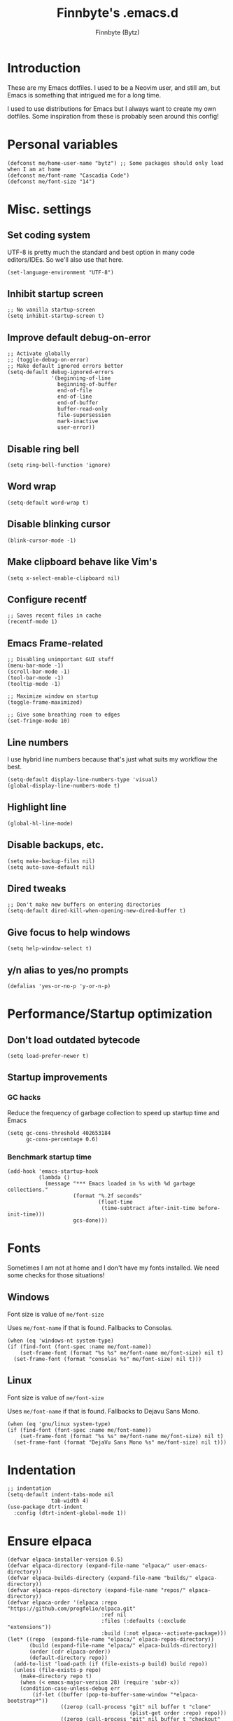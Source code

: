 #+TITLE: Finnbyte's .emacs.d
#+AUTHOR: Finnbyte (Bytz)
#+PROPERTY: header-args    :results silent

* Introduction
These are my Emacs dotfiles. I used to be a Neovim user, and still am, but Emacs is something that intrigued me for a long time.

I used to use distributions for Emacs but I always want to create my own dotfiles.
Some inspiration from these is probably seen around this config!

* Personal variables
#+begin_src elisp
(defconst me/home-user-name "bytz") ;; Some packages should only load when I am at home
(defconst me/font-name "Cascadia Code")
(defconst me/font-size "14")
#+end_src

* Misc. settings
** Set coding system
UTF-8 is pretty much the standard and best option in many code editors/IDEs.
So we'll also use that here.
#+begin_src elisp
(set-language-environment "UTF-8")
#+end_src

** Inhibit startup screen
#+begin_src elisp
;; No vanilla startup-screen
(setq inhibit-startup-screen t)
#+end_src

** Improve default debug-on-error
#+begin_src elisp
;; Activate globally
;; (toggle-debug-on-error)
;; Make default ignored errors better
(setq-default debug-ignored-errors
              '(beginning-of-line
                beginning-of-buffer
                end-of-file
                end-of-line
                end-of-buffer
                buffer-read-only
                file-supersession
                mark-inactive
                user-error))
#+end_src
** Disable ring bell
#+begin_src elisp
(setq ring-bell-function 'ignore)
#+end_src
** Word wrap
#+begin_src elisp
(setq-default word-wrap t)
#+end_src

** Disable blinking cursor
#+begin_src elisp
(blink-cursor-mode -1)
#+end_src

** Make clipboard behave like Vim's
#+begin_src elisp
(setq x-select-enable-clipboard nil)
#+end_src

** Configure recentf
#+begin_src elisp
;; Saves recent files in cache
(recentf-mode 1)
#+end_src

** Emacs Frame-related
#+begin_src elisp
;; Disabling unimportant GUI stuff
(menu-bar-mode -1)
(scroll-bar-mode -1)
(tool-bar-mode -1)
(tooltip-mode -1)

;; Maximize window on startup
(toggle-frame-maximized)

;; Give some breathing room to edges
(set-fringe-mode 10)
#+end_src

** Line numbers
I use hybrid line numbers because that's just what suits my workflow the best.
#+begin_src elisp
(setq-default display-line-numbers-type 'visual)
(global-display-line-numbers-mode t)
#+end_src

** Highlight line
#+begin_src elisp
(global-hl-line-mode)
#+end_src

** Disable backups, etc.
#+begin_src elisp
(setq make-backup-files nil)
(setq auto-save-default nil)
#+end_src

** Dired tweaks
#+begin_src elisp
;; Don't make new buffers on entering directories
(setq-default dired-kill-when-opening-new-dired-buffer t)
#+end_src

** Give focus to help windows
#+begin_src elisp
(setq help-window-select t)
#+end_src

** y/n alias to yes/no prompts
#+begin_src elisp
(defalias 'yes-or-no-p 'y-or-n-p)
#+end_src

* Performance/Startup optimization
** Don't load outdated bytecode
#+begin_src elisp
(setq load-prefer-newer t)
#+end_src

** Startup improvements
*** GC hacks
Reduce the frequency of garbage collection to speed up startup time and Emacs
#+begin_src elisp
(setq gc-cons-threshold 402653184
      gc-cons-percentage 0.6)
#+end_src

*** Benchmark startup time
#+begin_src elisp
(add-hook 'emacs-startup-hook
          (lambda ()
            (message "*** Emacs loaded in %s with %d garbage collections."
                     (format "%.2f seconds"
                             (float-time
                              (time-subtract after-init-time before-init-time)))
                     gcs-done)))
#+end_src
* Fonts
Sometimes I am not at home and I don't have my fonts installed.
We need some checks for those situations!
** Windows
Font size is value of ~me/font-size~

Uses ~me/font-name~ if that is found.
Fallbacks to Consolas.
#+begin_src elisp
(when (eq 'windows-nt system-type)
(if (find-font (font-spec :name me/font-name))
    (set-frame-font (format "%s %s" me/font-name me/font-size) nil t)
  (set-frame-font (format "consolas %s" me/font-size) nil t)))
#+end_src

** Linux
Font size is value of ~me/font-size~

Uses ~me/font-name~ if that is found.
Fallbacks to Dejavu Sans Mono.
#+begin_src elisp
(when (eq 'gnu/linux system-type)
(if (find-font (font-spec :name me/font-name))
    (set-frame-font (format "%s %s" me/font-name me/font-size) nil t)
  (set-frame-font (format "DejaVu Sans Mono %s" me/font-size) nil t)))
#+end_src

* Indentation
#+begin_src elisp
;; indentation
(setq-default indent-tabs-mode nil
              tab-width 4)
(use-package dtrt-indent
  :config (dtrt-indent-global-mode 1))
#+end_src

* Ensure elpaca
#+begin_src elisp
(defvar elpaca-installer-version 0.5)
(defvar elpaca-directory (expand-file-name "elpaca/" user-emacs-directory))
(defvar elpaca-builds-directory (expand-file-name "builds/" elpaca-directory))
(defvar elpaca-repos-directory (expand-file-name "repos/" elpaca-directory))
(defvar elpaca-order '(elpaca :repo "https://github.com/progfolio/elpaca.git"
                              :ref nil
                              :files (:defaults (:exclude "extensions"))
                              :build (:not elpaca--activate-package)))
(let* ((repo  (expand-file-name "elpaca/" elpaca-repos-directory))
       (build (expand-file-name "elpaca/" elpaca-builds-directory))
       (order (cdr elpaca-order))
       (default-directory repo))
  (add-to-list 'load-path (if (file-exists-p build) build repo))
  (unless (file-exists-p repo)
    (make-directory repo t)
    (when (< emacs-major-version 28) (require 'subr-x))
    (condition-case-unless-debug err
        (if-let ((buffer (pop-to-buffer-same-window "*elpaca-bootstrap*"))
                 ((zerop (call-process "git" nil buffer t "clone"
                                       (plist-get order :repo) repo)))
                 ((zerop (call-process "git" nil buffer t "checkout"
                                       (or (plist-get order :ref) "--"))))
                 (emacs (concat invocation-directory invocation-name))
                 ((zerop (call-process emacs nil buffer nil "-Q" "-L" "." "--batch"
                                       "--eval" "(byte-recompile-directory \".\" 0 'force)")))
                 ((require 'elpaca))
                 ((elpaca-generate-autoloads "elpaca" repo)))
            (kill-buffer buffer)
          (error "%s" (with-current-buffer buffer (buffer-string))))
      ((error) (warn "%s" err) (delete-directory repo 'recursive))))
  (unless (require 'elpaca-autoloads nil t)
    (require 'elpaca)
    (elpaca-generate-autoloads "elpaca" repo)
    (load "./elpaca-autoloads")))
(add-hook 'after-init-hook #'elpaca-process-queues)
(elpaca `(,@elpaca-order))
#+end_src

* Initialize use-package with elpaca
#+begin_src elisp
;; Install use-package support
(elpaca elpaca-use-package
  ;; Enable :elpaca use-package keyword.
  (elpaca-use-package-mode)
  ;; Assume :elpaca t unless otherwise specified.
  (setq elpaca-use-package-by-default t))

;; Block until current queue processed.
(elpaca-wait)
#+end_src
* No littering!
Has to be loaded as early as possible to affect all packages.
#+begin_src elisp
(use-package no-littering
  :demand t
  :config
  (setq auto-save-file-name-transforms
	    `((".*" ,(no-littering-expand-var-file-name "auto-save/") t)))
  (setq custom-file (no-littering-expand-etc-file-name "custom.el")))
(elpaca-wait)
#+end_src
* Load all elisp files from "lisp" directory
Load functions.el first because a lot of stuff depend on its functions
#+begin_src elisp
(load-file (expand-file-name "lisp/functions.el" user-emacs-directory))
#+end_src

Then load everything else...
#+begin_src elisp
(let ((dir (expand-file-name "lisp" user-emacs-directory)))
 (dolist
     (file (directory-files dir))
   (when
       (and (string= "el" (file-name-extension file)) (not (string= file "functions.el")))
     (load (expand-file-name file dir)))))
#+end_src

* *scratch* modifications
** Make scratch be an org buffer
#+begin_src elisp
(setq initial-major-mode 'org-mode)
#+end_src


** Persist scratch
Saves scratch contents on exit and every 2 mins.
Also loads these on startup from a file documented in **save-persistent-scratch**
#+begin_src elisp
;; Preserve scratch buffer
(me/load-persistent-scratch)
(push #'me/save-persistent-scratch kill-emacs-hook)

;; Start a timer loop which saves scratch buffer every 2 min
(if (not (boundp 'save-persistent-scratch-timer))
    (setq save-persistent-scratch-timer
          (run-with-idle-timer 120 t 'me/save-persistent-scratch)))
#+end_src

* multi-term
* Keybindings
** Evil
#+begin_src elisp
  (use-package evil
    :demand t
    :bind (("<escape>" . keyboard-escape-quit))
    :init
    (setq evil-want-keybinding nil) ;; no vim insert bindings
    :config
    (evil-set-undo-system 'undo-redo) ;; Requires Emacs 28
    (evil-mode 1))

  (elpaca-wait)

  (use-package evil-leader
    :config
    (evil-leader/set-leader "<SPC>")
    (evil-leader/set-key
      "." 'ido-find-file
      "<SPC>" 'counsel-ibuffer)
    (global-evil-leader-mode 1))

  (defun keybinds/evil-dired ()
    (evil-define-key 'normal dired-mode-map
    "l" 'dired-find-file
    "h" 'dired-up-directory))

  (use-package evil-collection
    :config
    (setq evil-want-integration t)
    (evil-collection-init)
    (keybinds/evil-dired))

  (use-package evil-surround
    :config
    (global-evil-surround-mode 1))
#+end_src

** Meow
Meow is a fantastic modal mode inside Emacs.
Evil is another extremely popular alternative, and I've used it quite extensively.

;; The problem with it is that it emulates Vim almost *too* good (keybinds clashing etc.). I want my Emacs to be Emacs.
Welp, I was wrong. I am way too used to Vim keybinds that I just can't bother learning this.
I don't usually give up like this but I can't afford the drop on efficiency right now. :(
#+begin_src elisp :tangle no
(use-package meow
  :config
  (defun me/meow-undo-redo()
    (interactive)
    (when (> (string-to-number emacs-version) 28.0) (undo-redo 1)))
  (defun meow-setup ()
    "Set cheatsheet layout."
    (setq meow-cheatsheet-layout meow-cheatsheet-layout-qwerty)
    (meow-motion-overwrite-define-key
     '("j" . meow-next)
     '("k" . meow-prev)
     '("<escape>" . ignore))
    (meow-leader-define-key
     ;; SPC j/k will run the original command in MOTION state.
     '("j" . "H-j")
     '("k" . "H-k")
     ;; Use SPC (0-9) for digit arguments.
     '("1" . meow-digit-argument)
     '("2" . meow-digit-argument)
     '("3" . meow-digit-argument)
     '("4" . meow-digit-argument)
     '("5" . meow-digit-argument)
     '("6" . meow-digit-argument)
     '("7" . meow-digit-argument)
     '("8" . meow-digit-argument)
     '("9" . meow-digit-argument)
     '("0" . meow-digit-argument)
     '("/" . meow-keypad-describe-key)
     '("?" . meow-cheatsheet)
     '("." . ido-find-file)
     '("<SPC>" . counsel-ibuffer))
    (meow-normal-define-key
     '("M-k" . move-text-up)
     '("M-j" . move-text-down)
     '("0" . meow-expand-0)
     '("9" . meow-expand-9)
     '("8" . meow-expand-8)
     '("7" . meow-expand-7)
     '("6" . meow-expand-6)
     '("5" . meow-expand-5)
     '("4" . meow-expand-4)
     '("3" . meow-expand-3)
     '("2" . meow-expand-2)
     '("1" . meow-expand-1)
     '("-" . negative-argument)
     '(";" . meow-reverse)
     '("," . meow-inner-of-thing)
     '("." . meow-bounds-of-thing)
     '("[" . meow-beginning-of-thing)
     '("]" . meow-end-of-thing)
     '("a" . meow-append)
     '("A" . meow-open-below)
     '("b" . meow-back-word)
     '("B" . meow-back-symbol)
     '("c" . meow-change)
     '("d" . meow-delete)
     '("D" . meow-backward-delete)
     '("e" . meow-next-word)
     '("E" . meow-next-symbol)
     '("f" . meow-find)
     '("g" . meow-cancel-selection)
     '("G" . meow-grab)
     '("h" . meow-left)
     '("H" . meow-left-expand)
     '("i" . meow-insert)
     '("I" . meow-open-above)
     '("j" . meow-next)
     '("J" . meow-next-expand)
     '("k" . meow-prev)
     '("K" . meow-prev-expand)
     '("l" . meow-right)
     '("L" . meow-right-expand)
     '("m" . meow-join)
     '("n" . meow-search)
     '("o" . meow-block)
     '("O" . meow-to-block)
     '("p" . meow-yank)
     '("q" . meow-quit)
     '("Q" . meow-goto-line)
     '("r" . meow-replace)
     '("R" . meow-swap-grab)
     '("s" . meow-kill)
     '("t" . meow-till)
     '("u" . meow-undo)
     '("U" . me/meow-undo-redo)
     '("v" . meow-visit)
     '("w" . meow-mark-word)
     '("W" . meow-mark-symbol)
     '("x" . meow-line)
     '("X" . meow-goto-line)
     '("y" . meow-save)
     '("Y" . meow-sync-grab)
     '("z" . meow-pop-selection)
     '("'" . repeat)
     '("<escape>" . ignore)))
  (meow-setup)
  (meow-global-mode 1))
#+end_src

** Misc. global
#+begin_src elisp
(global-set-key (kbd "C-y") 'clipboard-yank)
;;(global-set-key (kbd "<escape>") 'keyboard-escape-quit)
;;(global-unset-key (kbd "C-l")) ;; Used for LSP
(global-unset-key (kbd "C-z")) ;; Extremely annoying to accidentally press this instead of C-x
(global-unset-key (kbd "C-r")) ;; Obsolete as C-s uses swiper
#+end_src

* undo-tree
#+begin_src elisp
(use-package undo-tree
  :bind ("C-r" . undo-tree-redo)
  :custom (undo-tree-auto-save-history nil)
  :config (global-undo-tree-mode))
#+end_src

* Org-mode
#+begin_src elisp
(use-package org
  :elpaca nil
  :custom
  (org-startup-indented t)
  (org-startup-folded t)
  ;; Disable pesky confirm on elisp evaluation
  (org-confirm-babel-evaluate nil)
  ;; Source block indentation is wack by default
  ;; (org-src-preserve-indentation nil)
  ;; (org-src-tab-acts-natively t)
  ;; (org-src-strip-leading-and-trailing-blank-lines t)
  (org-edit-src-content-indentation 0)
  :config
  ;; org-babel languages
  (org-babel-do-load-languages 'org-babel-load-languages '((python . t)
                                                           (C . t)
                                                           (shell . t))))
#+end_src

Org-tempo allows us to expand "<[CHAR]" for different block tags
#+begin_src elisp
(use-package org-tempo
  :elpaca nil
  :after org)
#+end_src

* Themes
#+begin_src elisp
(use-package doom-themes
  :custom
  (doom-themes-enable-bold t)
  (doom-themes-enable-italics t)
  :config
  (load-theme 'doom-gruvbox t))
#+end_src

* Small utility packages
** Try
#+begin_src elisp
(use-package try :commands try)
#+end_src

** Savehist
#+begin_src elisp
(use-package savehist
  :elpaca nil
  :custom
  (savehist-additional-variables '(compile-command))
  :config
  (savehist-mode 1))
#+end_src

** ace-jump-mode
#+begin_src elisp
(use-package ace-jump-mode
  :bind ("C-c SPC" . ace-jump-mode))
#+end_src

** rainbow-parenthesis
#+begin_src elisp
(use-package rainbow-delimiters
  :hook (prog-mode . rainbow-delimiters-mode))
#+end_src
  
** Windmove
#+begin_src elisp
(use-package windmove
  :elpaca nil
  :config (windmove-default-keybindings))
#+end_src

** electric
#+begin_src elisp
(use-package electric
  :elpaca nil
  :config
  (electric-pair-mode 1))
#+end_src
  
* Modeline
#+begin_src elisp
(use-package mood-line
  :config
  (mood-line-mode 1))
#+end_src

* LSP mode
#+begin_src elisp
(use-package lsp-mode
  :commands (lsp lsp-deferred)
  :custom
  (lsp-warn-no-matched-clients nil)
  (lsp-keymap-prefix "C-l")
  (lsp-headerline-breadcrumb-enable nil)
  :hook
  (prog-mode . lsp-mode)
  (lsp-mode . lsp-enable-which-key-integration))
#+end_src

* Snippets
#+begin_src elisp
(defun setup/yasnippet ()
  (yas-reload-all)
  (yas-minor-mode))

(use-package yasnippet
  :after yasnippet-snippets
  :hook (prog-mode . setup/yasnippet))

(use-package yasnippet-snippets)
#+end_src

* Projectile
#+begin_src elisp
(use-package projectile
  :diminish projectile-mode
  :custom
  (projectile-completion-system 'ivy)
  :bind-keymap ("C-c p" . projectile-command-map)
  :config
  (projectile-mode 1))
#+end_src

Adds some extra functionality, including grepping files, which is really important for me.
#+begin_src elisp
(use-package counsel-projectile
  :after projectile
  :config (counsel-projectile-mode))
#+end_src

* Ivy && Counsel && Swiper
Set up flx for much better sorting inside ivy
#+begin_src elisp
(use-package flx)
#+end_src

Install and configure ivy/counsel
#+begin_src elisp
(use-package ivy
  :custom
  ;; When line empty and backspace is pressed, don't leave minibuffer
  (ivy-on-del-error-function 'ignore)
  (enable-recursive-minibuffers t)
  :bind (("C-s" . swiper))
  :config
  ;; This didn't work on :custom for some reason
  (setq ivy-re-builders-alist
        '((swiper . ivy--regex-fuzzy)
          (t      . ivy--regex-fuzzy)))
  (ivy-mode))
(use-package counsel)
#+end_src

* Helpful
#+begin_src elisp
(use-package helpful
  :bind (("C-h f" . helpful-callable)
         ("C-h v" . helpful-variable)
         ("C-h k" . helpful-key)
         ("C-h x" . helpful-command)))
#+end_src

* Company
#+begin_src elisp
(defun setup/company-with-goods ()
  (setq company-backends '((company-capf :with company-yasnippet)))
  (company-mode 1))

(use-package company
  :custom
  (company-minimum-prefix-length 0)
  (company-idle-delay 0.01)
  (company-tooltip-align-annotations t)
  (company-selection-wrap-around t)
  ;; Company integration with yasnippet
  :hook (prog-mode . setup/company-with-goods))

(use-package company-quickhelp
  :custom
  (company-quickhelp-delay 0.01)
  :hook (company-mode . company-quickhelp-mode))
#+end_src

* Flycheck
#+begin_src elisp
(use-package flycheck
  :hook (prog-mode . flycheck-mode))
#+end_src

* which-key
#+begin_src elisp
(use-package which-key
  :custom
  (which-key-popup-type 'minibuffer)
  :config
  (which-key-mode))
#+end_src

* Magit
Awesome Git client in Emacs Lisp.
#+begin_src elisp
(use-package magit
  :commands magit-status
  :bind (("C-x g" . magit-status)
         ("C-x C-g" . magit-status)
         :map magit-mode-map
         ("0" . magit-discard)))
#+end_src

* grip-mode
#+begin_src elisp
(use-package grip-mode
  :init
  ;; Run pip install if grip python package not found
  (lambda()
    (if (not (string-match "grip" (shell-command-to-string "pip list --disable-pip-version-check")))
	    (start-process "grip-install" nil "pip" "install" "grip")))
  :hook (markdown-mode . grip-mode))
#+end_src

* Sly
REPL for Common Lisp. I will try SLIME later on, because frankly I don't know their differences.
#+begin_src elisp
(when (executable-find "sbcl")
(use-package sly
  :commands sly
  :custom
  (sly-complete-symbol-function 'sly-simple-completions)
  :bind (:map sly-mode-map ("M-h" . sly-documentation-lookup))))
#+end_src

* Elfeed
#+begin_src elisp
(when (string= me/home-user-name (user-login-name))
(use-package elfeed
  :commands elfeed
  :custom
  ;; Cleaning up $HOME since automatically saves there
  (elfeed-db-directory (expand-file-name "elfeed" no-littering-var-directory))
  (elfeed-feeds '("https://www.is.fi/rss/tuoreimmat.xml"
                  "https://reddit.com/r/linux.rss"))))
#+end_src

* Discord Rich Presence
#+begin_src elisp
(when (string= me/home-user-name (user-login-name))
  (use-package elcord
    :custom
    (elcord-idle-message "Doing something else than coding... lame.")
    :hook (prog-mode . elcord-mode)))
#+end_src

* Programming languages
** Typescript
#+begin_src elisp
(when (executable-find "node")
(use-package typescript-mode
  :custom
  (typescript-indent-level 2)
  :mode "\\.ts\\'"))
#+end_src

** TSX/JSX
#+begin_src elisp
(defun setup-tide-mode ()
  (interactive)
  (tide-setup)
  (flycheck-mode +1)
  (setq flycheck-check-syntax-automatically '(save mode-enabled))
  (eldoc-mode +1)
  (tide-hl-identifier-mode +1))

(use-package web-mode
  :config
  (add-to-list 'auto-mode-alist '("\\.tsx\\'" . web-mode))
  (add-to-list 'auto-mode-alist '("\\.jsx\\'" . web-mode))
  (add-hook 'web-mode-hook
            (lambda ()
              (when (or
                (string-equal "tsx" (file-name-extension buffer-file-name))
                (string-equal "jsx" (file-name-extension buffer-file-name)))
                  (setup-tide-mode))))
  (flycheck-add-mode 'typescript-tslint 'web-mode)
  (flycheck-add-mode 'javascript-eslint 'web-mode)
  (flycheck-add-next-checker 'javascript-eslint 'jsx-tide 'append))

(use-package tide
  :hook ((typescript-mode . tide-setup)
         (typescript-mode . tide-hl-identifier-mode)
         (before-save . tide-format-before-save)))
#+end_src
** Javascript
#+begin_src elisp
(when (executable-find "node")
(use-package js2-mode
  :mode "\\.js\\'"))
#+end_src

** Go
#+begin_src elisp
(when (executable-find "go")
(use-package go-mode
  :mode "\\.go\\'"))
#+end_src

** Dart
#+begin_src elisp
(use-package lsp-dart)
#+end_src
** Lua
#+begin_src elisp
(when (executable-find "lua")
(use-package lua-mode
  :mode "\\.lua\\'"))
#+end_src
